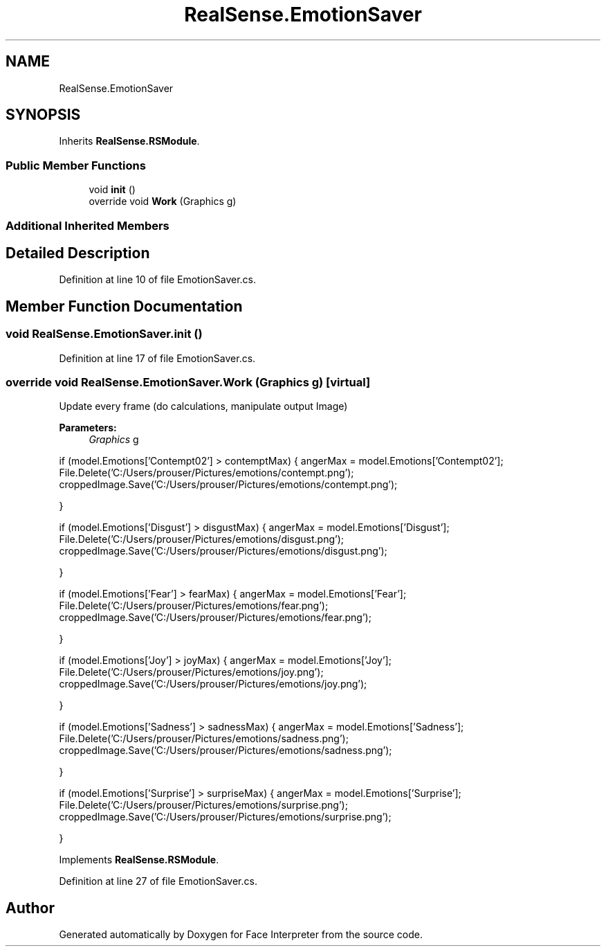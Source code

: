 .TH "RealSense.EmotionSaver" 3 "Wed Jul 5 2017" "Face Interpreter" \" -*- nroff -*-
.ad l
.nh
.SH NAME
RealSense.EmotionSaver
.SH SYNOPSIS
.br
.PP
.PP
Inherits \fBRealSense\&.RSModule\fP\&.
.SS "Public Member Functions"

.in +1c
.ti -1c
.RI "void \fBinit\fP ()"
.br
.ti -1c
.RI "override void \fBWork\fP (Graphics g)"
.br
.in -1c
.SS "Additional Inherited Members"
.SH "Detailed Description"
.PP 
Definition at line 10 of file EmotionSaver\&.cs\&.
.SH "Member Function Documentation"
.PP 
.SS "void RealSense\&.EmotionSaver\&.init ()"

.PP
Definition at line 17 of file EmotionSaver\&.cs\&.
.SS "override void RealSense\&.EmotionSaver\&.Work (Graphics g)\fC [virtual]\fP"
Update every frame (do calculations, manipulate output Image) 
.PP
\fBParameters:\fP
.RS 4
\fIGraphics\fP g 
.RE
.PP
if (model\&.Emotions['Contempt02'] > contemptMax) { angerMax = model\&.Emotions['Contempt02']; File\&.Delete('C:/Users/prouser/Pictures/emotions/contempt\&.png'); croppedImage\&.Save('C:/Users/prouser/Pictures/emotions/contempt\&.png');
.PP
}
.PP
if (model\&.Emotions['Disgust'] > disgustMax) { angerMax = model\&.Emotions['Disgust']; File\&.Delete('C:/Users/prouser/Pictures/emotions/disgust\&.png'); croppedImage\&.Save('C:/Users/prouser/Pictures/emotions/disgust\&.png');
.PP
}
.PP
if (model\&.Emotions['Fear'] > fearMax) { angerMax = model\&.Emotions['Fear']; File\&.Delete('C:/Users/prouser/Pictures/emotions/fear\&.png'); croppedImage\&.Save('C:/Users/prouser/Pictures/emotions/fear\&.png');
.PP
}
.PP
if (model\&.Emotions['Joy'] > joyMax) { angerMax = model\&.Emotions['Joy']; File\&.Delete('C:/Users/prouser/Pictures/emotions/joy\&.png'); croppedImage\&.Save('C:/Users/prouser/Pictures/emotions/joy\&.png');
.PP
}
.PP
if (model\&.Emotions['Sadness'] > sadnessMax) { angerMax = model\&.Emotions['Sadness']; File\&.Delete('C:/Users/prouser/Pictures/emotions/sadness\&.png'); croppedImage\&.Save('C:/Users/prouser/Pictures/emotions/sadness\&.png');
.PP
}
.PP
if (model\&.Emotions['Surprise'] > surpriseMax) { angerMax = model\&.Emotions['Surprise']; File\&.Delete('C:/Users/prouser/Pictures/emotions/surprise\&.png'); croppedImage\&.Save('C:/Users/prouser/Pictures/emotions/surprise\&.png');
.PP
}
.PP
Implements \fBRealSense\&.RSModule\fP\&.
.PP
Definition at line 27 of file EmotionSaver\&.cs\&.

.SH "Author"
.PP 
Generated automatically by Doxygen for Face Interpreter from the source code\&.

